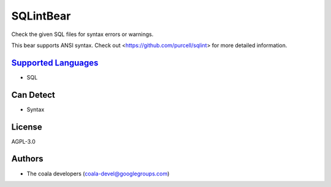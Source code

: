**SQLintBear**
==============

Check the given SQL files for syntax errors or warnings.

This bear supports ANSI syntax. Check out
<https://github.com/purcell/sqlint> for more detailed information.

`Supported Languages <../README.rst>`_
-----

* SQL



Can Detect
----------

* Syntax

License
-------

AGPL-3.0

Authors
-------

* The coala developers (coala-devel@googlegroups.com)
